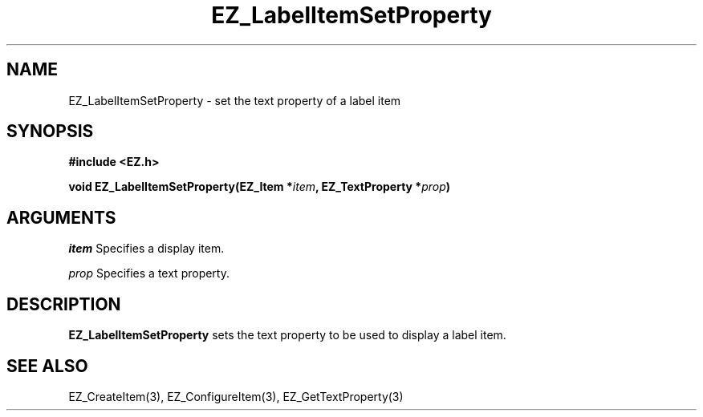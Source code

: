 '\"
'\" Copyright (c) 1997 Maorong Zou
'\" 
.TH EZ_LabelItemSetProperty 3 "" EZWGL "EZWGL Functions"
.BS
.SH NAME
EZ_LabelItemSetProperty \- set the text property of a label item

.SH SYNOPSIS
.nf
.B #include <EZ.h>
.sp
.BI "void EZ_LabelItemSetProperty(EZ_Item *" item ", EZ_TextProperty *" prop )

.SH ARGUMENTS
\fIitem\fR  Specifies a display item.
.sp
\fIprop\fR Specifies a text property.

.SH DESCRIPTION
.PP
\fBEZ_LabelItemSetProperty\fR sets the text property to be used to
display a label item.

.SH "SEE ALSO"
EZ_CreateItem(3), EZ_ConfigureItem(3), EZ_GetTextProperty(3)

